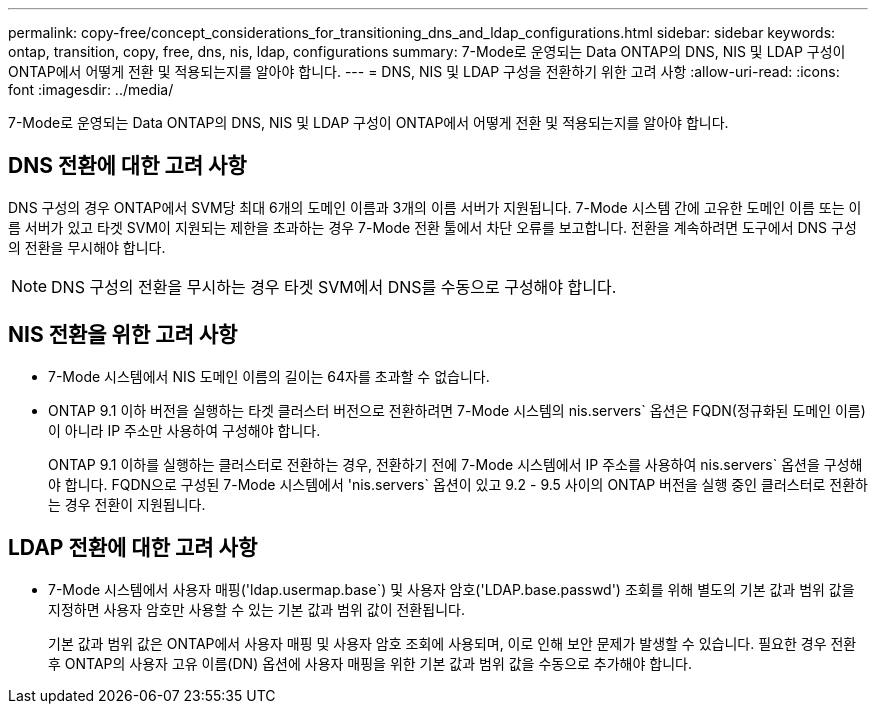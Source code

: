 ---
permalink: copy-free/concept_considerations_for_transitioning_dns_and_ldap_configurations.html 
sidebar: sidebar 
keywords: ontap, transition, copy, free, dns, nis, ldap, configurations 
summary: 7-Mode로 운영되는 Data ONTAP의 DNS, NIS 및 LDAP 구성이 ONTAP에서 어떻게 전환 및 적용되는지를 알아야 합니다. 
---
= DNS, NIS 및 LDAP 구성을 전환하기 위한 고려 사항
:allow-uri-read: 
:icons: font
:imagesdir: ../media/


[role="lead"]
7-Mode로 운영되는 Data ONTAP의 DNS, NIS 및 LDAP 구성이 ONTAP에서 어떻게 전환 및 적용되는지를 알아야 합니다.



== DNS 전환에 대한 고려 사항

DNS 구성의 경우 ONTAP에서 SVM당 최대 6개의 도메인 이름과 3개의 이름 서버가 지원됩니다. 7-Mode 시스템 간에 고유한 도메인 이름 또는 이름 서버가 있고 타겟 SVM이 지원되는 제한을 초과하는 경우 7-Mode 전환 툴에서 차단 오류를 보고합니다. 전환을 계속하려면 도구에서 DNS 구성의 전환을 무시해야 합니다.


NOTE: DNS 구성의 전환을 무시하는 경우 타겟 SVM에서 DNS를 수동으로 구성해야 합니다.



== NIS 전환을 위한 고려 사항

* 7-Mode 시스템에서 NIS 도메인 이름의 길이는 64자를 초과할 수 없습니다.
* ONTAP 9.1 이하 버전을 실행하는 타겟 클러스터 버전으로 전환하려면 7-Mode 시스템의 nis.servers` 옵션은 FQDN(정규화된 도메인 이름)이 아니라 IP 주소만 사용하여 구성해야 합니다.
+
ONTAP 9.1 이하를 실행하는 클러스터로 전환하는 경우, 전환하기 전에 7-Mode 시스템에서 IP 주소를 사용하여 nis.servers` 옵션을 구성해야 합니다. FQDN으로 구성된 7-Mode 시스템에서 'nis.servers` 옵션이 있고 9.2 - 9.5 사이의 ONTAP 버전을 실행 중인 클러스터로 전환하는 경우 전환이 지원됩니다.





== LDAP 전환에 대한 고려 사항

* 7-Mode 시스템에서 사용자 매핑('ldap.usermap.base`) 및 사용자 암호('LDAP.base.passwd') 조회를 위해 별도의 기본 값과 범위 값을 지정하면 사용자 암호만 사용할 수 있는 기본 값과 범위 값이 전환됩니다.
+
기본 값과 범위 값은 ONTAP에서 사용자 매핑 및 사용자 암호 조회에 사용되며, 이로 인해 보안 문제가 발생할 수 있습니다. 필요한 경우 전환 후 ONTAP의 사용자 고유 이름(DN) 옵션에 사용자 매핑을 위한 기본 값과 범위 값을 수동으로 추가해야 합니다.


